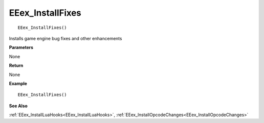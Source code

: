 .. _EEex_InstallFixes:

===================================
EEex_InstallFixes 
===================================

::

   EEex_InstallFixes()

Installs game engine bug fixes and other enhancements

**Parameters**

None

**Return**

None

**Example**

::

   EEex_InstallFixes()

**See Also**

:ref:`EEex_InstallLuaHooks<EEex_InstallLuaHooks>`, :ref:`EEex_InstallOpcodeChanges<EEex_InstallOpcodeChanges>`

